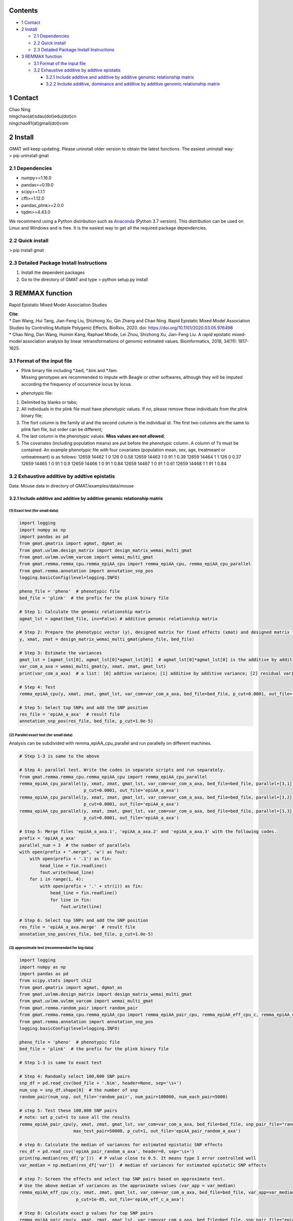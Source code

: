
Contents
========

-  `1 Contact <#1-Contact>`__
-  `2 Install <#2-Install>`__

   -  `2.1 Dependencies <#2.1-Dependencies>`__
   -  `2.2 Quick install <#2.2-Quick-install>`__
   -  `2.3 Detailed Package Install
      Instructions <#2.3-Detailed-Package-Install-Instructions>`__

-  `3 REMMAX function <#3-REMMAX-function>`__

   -  `3.1 Format of the input file <#3.1-Format-of-the-input-file>`__
   -  `3.2 Exhaustive additive by addtive
      epistatis <#3.2-Exhaustive-additive-by-addtive-epistatis>`__

      -  `3.2.1 Include additive and additive by additive genomic
         relationship
         matrix <#3.2.1-Include-additive-and-additive-by-additive-genomic-relationship-matrix>`__
      -  `3.2.2 Include additive, dominance and additive by additive
         genomic relationship
         matrix <#3.2.2-Include-additive,-dominance-and-additive-by-additive-genomic-relationship-matrix>`__

1 Contact
=========

| Chao Ning
| ningchao(at)sdau(dot)edu(dot)cn
| ningchao91(at)gmail(dot)com

2 Install
=========

| GMAT will keep updating. Please uninstall older version to obtain the
  latest functions. The easiest uninstall way:
| > pip uninstall gmat

2.1 Dependencies
----------------

-  numpy>=1.16.0
-  pandas>=0.19.0
-  scipy>=1.1.1
-  cffi>=1.12.0
-  pandas_plink>=2.0.0
-  tqdm>=4.43.0

We recommend using a Python distribution such as
`Anaconda <https://www.anaconda.com/distribution/>`__ (Python 3.7
version). This distribution can be used on Linux and Windows and is
free. It is the easiest way to get all the required package
dependencies.

2.2 Quick install
-----------------

> pip install gmat

2.3 Detailed Package Install Instructions
-----------------------------------------

(1) Install the dependent packages
(2) Go to the directory of GMAT and type
    > python setup.py install

3 REMMAX function
=================

Rapid Epistatic Mixed Model Association Studies

| **Cite**:
| \* Dan Wang, Hui Tang, Jian-Feng Liu, Shizhong Xu, Qin Zhang and Chao
  Ning. Rapid Epistatic Mixed Model Association Studies by Controlling
  Multiple Polygenic Effects. BioRxiv, 2020. doi:
  https://doi.org/10.1101/2020.03.05.976498
| \* Chao Ning, Dan Wang, Huimin Kang, Raphael Mrode, Lei Zhou, Shizhong
  Xu, Jian-Feng Liu. A rapid epistatic mixed-model association analysis
  by linear retransformations of genomic estimated values.
  Bioinformatics, 2018, 34(11): 1817-1825.

3.1 Format of the input file
----------------------------

-  | Plink binary file including \*.bed, \*.bim and \*.fam.
   | Missing genotypes are recommended to impute with Beagle or other
     softwares, although they will be imputed according the frequency of
     occurrence locus by locus.

-  phenotypic file:

(1) Delimited by blanks or tabs;
(2) All individuals in the plink file must have phenotypic values. If
    no, please remove these individuals from the plink binary file;
(3) The fisrt column is the family id and the second column is the
    individual id. The first two columns are the same to plink fam file,
    but order can be different;
(4) The last column is the phenotypic values. **Miss values are not
    allowed**;
(5) The covariates (including population means) are put before the
    phenotypic column. A column of 1’s must be contained.
    An example phenotypic file with four covariates (population mean,
    sex, age, treatmeant or untreatmeant) is as follows:
    12659 14462 1 0 126 0 0.58
    12659 14463 1 0 91 1 0.39
    12659 14464 1 1 126 0 0.37
    12659 14465 1 0 91 1 0.9
    12659 14466 1 0 91 1 0.84
    12659 14467 1 0 91 1 0.61
    12659 14468 1 1 91 1 0.84

3.2 Exhaustive additive by addtive epistatis
--------------------------------------------

Data: Mouse data in directory of GMAT/examples/data/mouse

3.2.1 Include additive and additive by additive genomic relationship matrix
~~~~~~~~~~~~~~~~~~~~~~~~~~~~~~~~~~~~~~~~~~~~~~~~~~~~~~~~~~~~~~~~~~~~~~~~~~~

(1) Exact test (for small data)
^^^^^^^^^^^^^^^^^^^^^^^^^^^^^^^

.. code:: ipython3

    import logging
    import numpy as np
    import pandas as pd
    from gmat.gmatrix import agmat, dgmat_as
    from gmat.uvlmm.design_matrix import design_matrix_wemai_multi_gmat
    from gmat.uvlmm.uvlmm_varcom import wemai_multi_gmat
    from gmat.remma.remma_cpu.remma_epiAA_cpu import remma_epiAA_cpu, remma_epiAA_cpu_parallel
    from gmat.remma.annotation import annotation_snp_pos
    logging.basicConfig(level=logging.INFO)
    
    pheno_file = 'pheno'  # phenotypic file
    bed_file = 'plink'  # the prefix for the plink binary file
    
    # Step 1: Calculate the genomic relationship matrix
    agmat_lst = agmat(bed_file, inv=False) # additive genomic relationship matrix
    
    # Step 2: Prepare the phenotypic vector (y), designed matrix for fixed effects (xmat) and designed matrix for random effects (zmat)
    y, xmat, zmat = design_matrix_wemai_multi_gmat(pheno_file, bed_file)
    
    # Step 3: Estimate the variances
    gmat_lst = [agmat_lst[0], agmat_lst[0]*agmat_lst[0]]  # agmat_lst[0]*agmat_lst[0] is the additive by additive genomic relationship matrix
    var_com_a_axa = wemai_multi_gmat(y, xmat, zmat, gmat_lst)
    print(var_com_a_axa)  # a list： [0] addtive variance; [1] additive by additive variance; [2] residual variance
    
    # Step 4: Test
    remma_epiAA_cpu(y, xmat, zmat, gmat_lst, var_com=var_com_a_axa, bed_file=bed_file, p_cut=0.0001, out_file='epiAA_a_axa')
    
    # Step 5: Select top SNPs and add the SNP position
    res_file = 'epiAA_a_axa'  # result file
    annotation_snp_pos(res_file, bed_file, p_cut=1.0e-5)

(2) Parallel exact test (for small data)
^^^^^^^^^^^^^^^^^^^^^^^^^^^^^^^^^^^^^^^^

Analysis can be subdivided with remma_epiAA_cpu_parallel and run
parallelly on different machines.

.. code:: ipython3

    # Step 1-3 is same to the above
    
    # Step 4: parallel test. Write the codes in separate scripts and run separately.
    from gmat.remma.remma_cpu.remma_epiAA_cpu import remma_epiAA_cpu_parallel
    remma_epiAA_cpu_parallel(y, xmat, zmat, gmat_lst, var_com=var_com_a_axa, bed_file=bed_file, parallel=[3,1], 
                             p_cut=0.0001, out_file='epiAA_a_axa')
    remma_epiAA_cpu_parallel(y, xmat, zmat, gmat_lst, var_com=var_com_a_axa, bed_file=bed_file, parallel=[3,2], 
                             p_cut=0.0001, out_file='epiAA_a_axa')
    remma_epiAA_cpu_parallel(y, xmat, zmat, gmat_lst, var_com=var_com_a_axa, bed_file=bed_file, parallel=[3,3], 
                             p_cut=0.0001, out_file='epiAA_a_axa')
    
    # Step 5: Merge files 'epiAA_a_axa.1', 'epiAA_a_axa.2' and 'epiAA_a_axa.3' with the following codes.
    prefix = 'epiAA_a_axa'
    parallel_num = 3  # the number of parallels
    with open(prefix + ".merge", 'w') as fout:
        with open(prefix + '.1') as fin:
            head_line = fin.readline()
            fout.write(head_line)
        for i in range(1, 4):
            with open(prefix + '.' + str(i)) as fin:
                head_line = fin.readline()
                for line in fin:
                    fout.write(line)
    
    # Step 6: Select top SNPs and add the SNP position
    res_file = 'epiAA_a_axa.merge'  # result file
    annotation_snp_pos(res_file, bed_file, p_cut=1.0e-5)

(3) approximate test (recommended for big data)
^^^^^^^^^^^^^^^^^^^^^^^^^^^^^^^^^^^^^^^^^^^^^^^

.. code:: ipython3

    import logging
    import numpy as np
    import pandas as pd
    from scipy.stats import chi2
    from gmat.gmatrix import agmat, dgmat_as
    from gmat.uvlmm.design_matrix import design_matrix_wemai_multi_gmat
    from gmat.uvlmm.uvlmm_varcom import wemai_multi_gmat
    from gmat.remma.random_pair import random_pair
    from gmat.remma.remma_cpu.remma_epiAA_cpu import remma_epiAA_pair_cpu, remma_epiAA_eff_cpu_c, remma_epiAA_eff_cpu_c_parallel
    from gmat.remma.annotation import annotation_snp_pos
    logging.basicConfig(level=logging.INFO)
    
    pheno_file = 'pheno'  # phenotypic file
    bed_file = 'plink'  # the prefix for the plink binary file
    
    # Step 1-3 is same to exact test
    
    # Step 4: Randomly select 100,000 SNP pairs
    snp_df = pd.read_csv(bed_file + '.bim', header=None, sep='\s+')
    num_snp = snp_df.shape[0]  # the number of snp
    random_pair(num_snp, out_file='random_pair', num_pair=100000, num_each_pair=5000)
    
    # step 5: Test these 100,000 SNP pairs
    # note: set p_cut=1 to save all the results
    remma_epiAA_pair_cpu(y, xmat, zmat, gmat_lst, var_com=var_com_a_axa, bed_file=bed_file, snp_pair_file="random_pair", 
                         max_test_pair=50000, p_cut=1, out_file='epiAA_pair_random_a_axa')
    
    # step 6: Calculate the median of variances for estimated epistatic SNP effects
    res_df = pd.read_csv('epiAA_pair_random_a_axa', header=0, sep='\s+')
    print(np.median(res_df['p']))  # P value close to 0.5. It means type I error controlled well
    var_median = np.median(res_df['var'])  # median of variances for estimated epistatic SNP effects
    
    # step 7: Screen the effects and select top SNP pairs based on approximate test. 
    # Use the above median of variances as the approximate values (var_app = var_median)
    remma_epiAA_eff_cpu_c(y, xmat, zmat, gmat_lst, var_com=var_com_a_axa, bed_file=bed_file, var_app=var_median, 
                          p_cut=1e-05, out_file='epiAA_eff_c_a_axa')
    
    # Step 8: Calculate exact p values for top SNP pairs
    remma_epiAA_pair_cpu(y, xmat, zmat, gmat_lst, var_com=var_com_a_axa, bed_file=bed_file, snp_pair_file="epiAA_eff_c_a_axa", 
                         max_test_pair=50000, p_cut=1, out_file='epiAA_pair_res_a_axa')
    
    # Step 9: Select top SNPs and add the SNP position
    res_file = 'epiAA_pair_res_a_axa'  # result file
    annotation_snp_pos(res_file, bed_file, p_cut=1.0e-5)
    

(4) Parallel approximate test (recommended for big data)
^^^^^^^^^^^^^^^^^^^^^^^^^^^^^^^^^^^^^^^^^^^^^^^^^^^^^^^^

Analysis can be subdivided with remma_epiAA_eff_cpu_c_parallel and run
parallelly on different machines.

.. code:: ipython3

    # Step 1-6 is same to the above
    
    # Step 7: parallel test. Write the codes in separate scripts and run separately.
    from gmat.remma.remma_cpu.remma_epiAA_cpu import remma_epiAA_eff_cpu_c_parallel
    remma_epiAA_eff_cpu_c_parallel(y, xmat, zmat, gmat_lst, var_com=var_com_a_axa, bed_file=bed_file, parallel=[3,1], 
                                   var_app=var_median, p_cut=1.0e-5, out_file='epiAA_eff_c_a_axa')
    remma_epiAA_eff_cpu_c_parallel(y, xmat, zmat, gmat_lst, var_com=var_com_a_axa, bed_file=bed_file, parallel=[3,2], 
                                   var_app=var_median, p_cut=1.0e-5, out_file='epiAA_eff_c_a_axa')
    remma_epiAA_eff_cpu_c_parallel(y, xmat, zmat, gmat_lst, var_com=var_com_a_axa, bed_file=bed_file, parallel=[3,3], 
                                   var_app=var_median, p_cut=1.0e-5, out_file='epiAA_eff_c_a_axa')
    
    # Step 8: Calculate exact p values for top SNP pairs
    remma_epiAA_pair_cpu(y, xmat, zmat, gmat_lst, var_com=var_com_a_axa, bed_file=bed_file, snp_pair_file="epiAA_eff_c_a_axa.1", 
                         max_test_pair=50000, p_cut=1, out_file='epiAA_pair_res_a_axa.1')
    remma_epiAA_pair_cpu(y, xmat, zmat, gmat_lst, var_com=var_com_a_axa, bed_file=bed_file, snp_pair_file="epiAA_eff_c_a_axa.2", 
                         max_test_pair=50000, p_cut=1, out_file='epiAA_pair_res_a_axa.2')
    remma_epiAA_pair_cpu(y, xmat, zmat, gmat_lst, var_com=var_com_a_axa, bed_file=bed_file, snp_pair_file="epiAA_eff_c_a_axa.3", 
                         max_test_pair=50000, p_cut=1, out_file='epiAA_pair_res_a_axa.3')
    
    # Step 9: Merge files 'epiAA_pair_res_a_axa.1', 'epiAA_pair_res_a_axa.2' and 'epiAA_pair_res_a_axa.3' 
    # with the following codes.
    prefix = 'epiAA_pair_res_a_axa'
    parallel_num = 3  # the number of parallels
    with open(prefix + ".merge", 'w') as fout:
        with open(prefix + '.1') as fin:
            head_line = fin.readline()
            fout.write(head_line)
        for i in range(1, 4):
            with open(prefix + '.' + str(i)) as fin:
                head_line = fin.readline()
                for line in fin:
                    fout.write(line)
    
    # Step 10: Select top SNPs and add the SNP position
    res_file = 'epiAA_pair_res_a_axa.merge'  # result file
    annotation_snp_pos(res_file, bed_file, p_cut=1.0e-5)
    

3.2.2 Include additive, dominance and additive by additive genomic relationship matrix
~~~~~~~~~~~~~~~~~~~~~~~~~~~~~~~~~~~~~~~~~~~~~~~~~~~~~~~~~~~~~~~~~~~~~~~~~~~~~~~~~~~~~~

(1) Exact test (for small data)
^^^^^^^^^^^^^^^^^^^^^^^^^^^^^^^

.. code:: ipython3

    import logging
    import numpy as np
    import pandas as pd
    from gmat.gmatrix import agmat, dgmat_as
    from gmat.uvlmm.design_matrix import design_matrix_wemai_multi_gmat
    from gmat.uvlmm.uvlmm_varcom import wemai_multi_gmat
    from gmat.remma.remma_cpu.remma_epiAA_cpu import remma_epiAA_cpu, remma_epiAA_cpu_parallel
    from gmat.remma.annotation import annotation_snp_pos
    logging.basicConfig(level=logging.INFO)
    
    pheno_file = 'pheno'
    bed_file = 'plink'
    
    # Step 1: Calculate the genomic relationship matrix
    agmat_lst = agmat(bed_file, inv=False) # additive genomic relationship matrix
    dgmat_lst = dgmat_as(bed_file, inv=False) # dominace genomic relationship matrix
    
    # Step 2: Prepare the phenotypic vector (y), designed matrix for fixed effects (xmat) and designed matrix for random effects (zmat)
    y, xmat, zmat = design_matrix_wemai_multi_gmat(pheno_file, bed_file)
    
    # Step 3: Estimate the variances
    gmat_lst = [agmat_lst[0], dgmat_lst[0], agmat_lst[0]*agmat_lst[0]]  # agmat_lst[0]*agmat_lst[0] is the additive by additive genomic relationship matrix
    var_com_a_d_axa = wemai_multi_gmat(y, xmat, zmat, gmat_lst)
    print(var_com_a_d_axa)  # a list： [0] addtive variance; [1] dominace variance [2] additive by additive variance; [3] residual variance
    
    # Step 4: Test
    remma_epiAA_cpu(y, xmat, zmat, gmat_lst, var_com=var_com_a_d_axa, bed_file=bed_file, p_cut=0.0001, out_file='epiAA_a_d_axa')
    
    # Step 5: Select top SNPs and add the SNP position
    res_file = 'epiAA_a_d_axa'  # result file
    annotation_snp_pos(res_file, bed_file, p_cut=1.0e-5)

(2) Parallel exact test (for small data)
^^^^^^^^^^^^^^^^^^^^^^^^^^^^^^^^^^^^^^^^

Analysis can be subdivided with remma_epiAA_cpu_parallel and run
parallelly on different machines.

.. code:: ipython3

    # Step 1-3 is same to the above
    
    # Step 4: parallel test. Write the codes in separate scripts and run separately.
    from gmat.remma.remma_cpu.remma_epiAA_cpu import remma_epiAA_cpu_parallel
    remma_epiAA_cpu_parallel(y, xmat, zmat, gmat_lst, var_com=var_com_a_d_axa, bed_file=bed_file, parallel=[3,1], 
                             p_cut=0.0001, out_file='epiAA_a_d_axa')
    remma_epiAA_cpu_parallel(y, xmat, zmat, gmat_lst, var_com=var_com_a_d_axa, bed_file=bed_file, parallel=[3,2], 
                             p_cut=0.0001, out_file='epiAA_a_d_axa')
    remma_epiAA_cpu_parallel(y, xmat, zmat, gmat_lst, var_com=var_com_a_d_axa, bed_file=bed_file, parallel=[3,3], 
                             p_cut=0.0001, out_file='epiAA_a_d_axa')
    
    # Step 5: Merge files 'epiAA_a_d_axa.1', 'epiAA_a_d_axa.2' and 'epiAA_a_d_axa.3' with the following codes.
    prefix = 'epiAA_a_d_axa'
    parallel_num = 3  # the number of parallels
    with open(prefix + ".merge", 'w') as fout:
        with open(prefix + '.1') as fin:
            head_line = fin.readline()
            fout.write(head_line)
        for i in range(1, 4):
            with open(prefix + '.' + str(i)) as fin:
                head_line = fin.readline()
                for line in fin:
                    fout.write(line)
    
    # Step 6: Select top SNPs and add the SNP position
    res_file = 'epiAA_a_d_axa.merge'  # result file
    annotation_snp_pos(res_file, bed_file, p_cut=1.0e-5)
    

(3) approximate test (recommended for big data)
^^^^^^^^^^^^^^^^^^^^^^^^^^^^^^^^^^^^^^^^^^^^^^^

.. code:: ipython3

    import logging
    import numpy as np
    import pandas as pd
    from scipy.stats import chi2
    from gmat.gmatrix import agmat, dgmat_as
    from gmat.uvlmm.design_matrix import design_matrix_wemai_multi_gmat
    from gmat.uvlmm.uvlmm_varcom import wemai_multi_gmat
    from gmat.remma.random_pair import random_pair
    from gmat.remma.remma_cpu.remma_epiAA_cpu import remma_epiAA_pair_cpu, remma_epiAA_eff_cpu_c, remma_epiAA_eff_cpu_c_parallel
    from gmat.remma.annotation import annotation_snp_pos
    logging.basicConfig(level=logging.INFO)
    
    pheno_file = 'pheno'  # phenotypic file
    bed_file = 'plink'  # the prefix for the plink binary file
    
    # Step 1-3 is same to exact test
    
    # Step 4: Randomly select 100,000 SNP pairs
    snp_df = pd.read_csv(bed_file + '.bim', header=None, sep='\s+')
    num_snp = snp_df.shape[0]  # the number of snp
    random_pair(num_snp, out_file='random_pair', num_pair=100000, num_each_pair=5000)
    
    # step 5: Test these 100,000 SNP pairs
    # note: set p_cut=1 to save all the results
    remma_epiAA_pair_cpu(y, xmat, zmat, gmat_lst, var_com=var_com_a_d_axa, bed_file=bed_file, snp_pair_file="random_pair", 
                         max_test_pair=50000, p_cut=1, out_file='epiAA_pair_random_a_d_axa')
    
    # step 6: Calculate the median of variances for estimated epistatic SNP effects
    res_df = pd.read_csv('epiAA_pair_random_a_d_axa', header=0, sep='\s+')
    print(np.median(res_df['p']))  # P value close to 0.5. It means type I error controlled well
    var_median = np.median(res_df['var'])  # median of variances for estimated epistatic SNP effects
    
    # step 7: Screen the effects and select top SNP pairs based on approximate test. 
    # Use the above median of variances as the approximate values (var_app = var_median)
    remma_epiAA_eff_cpu_c(y, xmat, zmat, gmat_lst, var_com=var_com_a_d_axa, bed_file=bed_file, var_app=var_median, 
                          p_cut=1e-05, out_file='epiAA_eff_c_a_d_axa')
    
    # Step 8: Calculate exact p values for top SNP pairs
    remma_epiAA_pair_cpu(y, xmat, zmat, gmat_lst, var_com=var_com_a_d_axa, bed_file=bed_file, snp_pair_file="epiAA_eff_c_a_d_axa", 
                         max_test_pair=50000, p_cut=1, out_file='epiAA_pair_res_a_d_axa')
    
    # Step 9: Select top SNPs and add the SNP position
    res_file = 'epiAA_pair_res_a_d_axa'  # result file
    annotation_snp_pos(res_file, bed_file, p_cut=1.0e-5)
    

(4) Parallel approximate test (recommended for big data)
^^^^^^^^^^^^^^^^^^^^^^^^^^^^^^^^^^^^^^^^^^^^^^^^^^^^^^^^

Analysis can be subdivided with remma_epiAA_eff_cpu_c_parallel and run
parallelly on different machines.

.. code:: ipython3

    # Step 1-6 is same to the above
    
    # Step 7: parallel test. Write the codes in separate scripts and run separately.
    from gmat.remma.remma_cpu.remma_epiAA_cpu import remma_epiAA_eff_cpu_c_parallel
    remma_epiAA_eff_cpu_c_parallel(y, xmat, zmat, gmat_lst, var_com=var_com_a_d_axa, bed_file=bed_file, parallel=[3,1], 
                                   var_app=var_median, p_cut=1.0e-5, out_file='epiAA_eff_c_a_d_axa')
    remma_epiAA_eff_cpu_c_parallel(y, xmat, zmat, gmat_lst, var_com=var_com_a_d_axa, bed_file=bed_file, parallel=[3,2], 
                                   var_app=var_median, p_cut=1.0e-5, out_file='epiAA_eff_c_a_d_axa')
    remma_epiAA_eff_cpu_c_parallel(y, xmat, zmat, gmat_lst, var_com=var_com_a_d_axa, bed_file=bed_file, parallel=[3,3], 
                                   var_app=var_median, p_cut=1.0e-5, out_file='epiAA_eff_c_a_d_axa')
    
    # Step 8: Calculate exact p values for top SNP pairs
    remma_epiAA_pair_cpu(y, xmat, zmat, gmat_lst, var_com=var_com_a_d_axa, bed_file=bed_file, snp_pair_file="epiAA_eff_c_a_d_axa.1", 
                         max_test_pair=50000, p_cut=1, out_file='epiAA_pair_res_a_d_axa.1')
    remma_epiAA_pair_cpu(y, xmat, zmat, gmat_lst, var_com=var_com_a_d_axa, bed_file=bed_file, snp_pair_file="epiAA_eff_c_a_d_axa.2", 
                         max_test_pair=50000, p_cut=1, out_file='epiAA_pair_res_a_d_axa.2')
    remma_epiAA_pair_cpu(y, xmat, zmat, gmat_lst, var_com=var_com_a_d_axa, bed_file=bed_file, snp_pair_file="epiAA_eff_c_a_d_axa.3", 
                         max_test_pair=50000, p_cut=1, out_file='epiAA_pair_res_a_d_axa.3')
    
    # Step 9: Merge files 'epiAA_pair_res_a_d_axa.1', 'epiAA_pair_res_a_d_axa.2' and 'epiAA_pair_res_a_d_axa.3' 
    # with the following codes.
    prefix = 'epiAA_pair_res_a_d_axa'
    parallel_num = 3  # the number of parallels
    with open(prefix + ".merge", 'w') as fout:
        with open(prefix + '.1') as fin:
            head_line = fin.readline()
            fout.write(head_line)
        for i in range(1, 4):
            with open(prefix + '.' + str(i)) as fin:
                head_line = fin.readline()
                for line in fin:
                    fout.write(line)
    
    # Step 10: Select top SNPs and add the SNP position
    res_file = 'epiAA_pair_res_a_d_axa.merge'  # result file
    annotation_snp_pos(res_file, bed_file, p_cut=1.0e-5)
    
